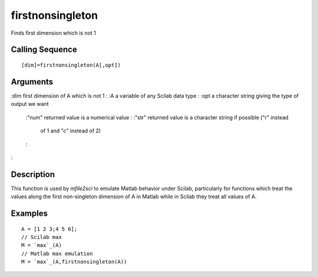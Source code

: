 


firstnonsingleton
=================

Finds first dimension which is not 1



Calling Sequence
~~~~~~~~~~~~~~~~


::

    [dim]=firstnonsingleton(A[,opt])




Arguments
~~~~~~~~~

:dim first dimension of A which is not 1
: :A a variable of any Scilab data type
: :opt a character string giving the type of output we want
    :"num" returned value is a numerical value
    : :"str" returned value is a character string if possible ("r" instead
      of 1 and "c" instead of 2)
    :

:



Description
~~~~~~~~~~~

This function is used by `mfile2sci` to emulate Matlab behavior under
Scilab, particularly for functions which treat the values along the
first non-singleton dimension of A in Matlab while in Scilab they
treat all values of A.



Examples
~~~~~~~~


::

    A = [1 2 3;4 5 6];
    // Scilab max
    M = `max`_(A)
    // Matlab max emulation
    M = `max`_(A,firstnonsingleton(A))




